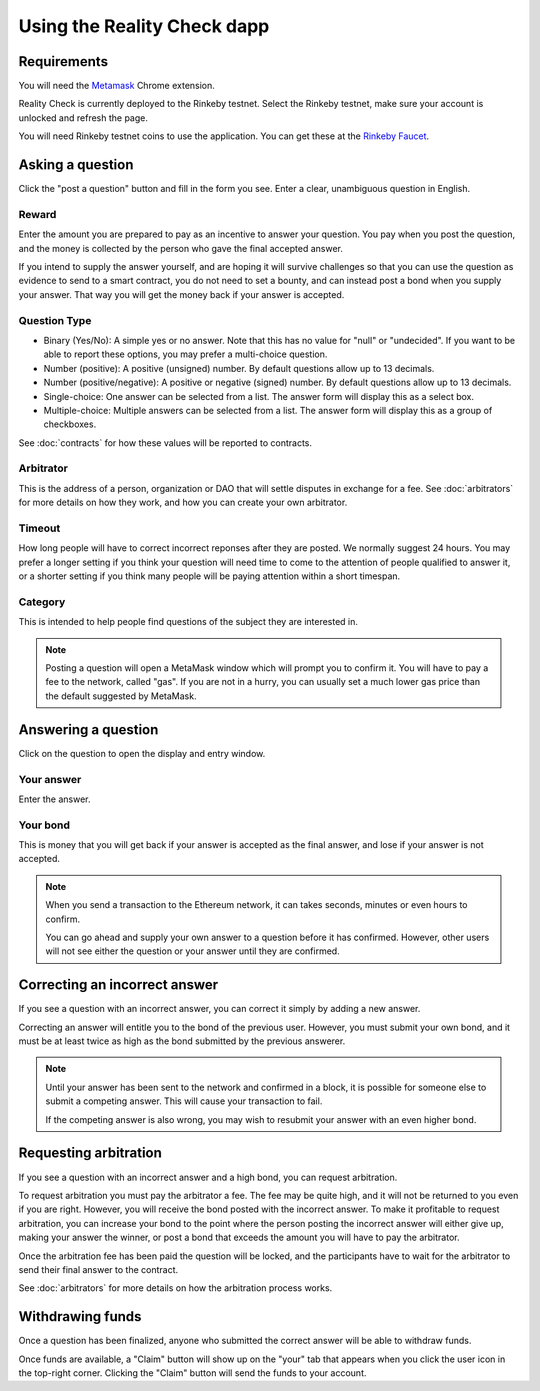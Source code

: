 Using the Reality Check dapp
=============

.. local::

Requirements
------------

You will need the Metamask_ Chrome extension. 

Reality Check is currently deployed to the Rinkeby testnet. Select the Rinkeby testnet, make sure your account is unlocked and refresh the page. 

You will need Rinkeby testnet coins to use the application. You can get these at the `Rinkeby Faucet`_.

.. _Metamask: http://metamask.io/
.. _`Rinkeby Faucet`: https://faucet.rinkeby.io/


Asking a question
-----------------

Click the "post a question" button and fill in the form you see. Enter a clear, unambiguous question in English. 

Reward
~~~~~~~~~~
Enter the amount you are prepared to pay as an incentive to answer your question. You pay when you post the question, and the money is collected by the person who gave the final accepted answer.

If you intend to supply the answer yourself, and are hoping it will survive challenges so that you can use the question as evidence to send to a smart contract, you do not need to set a bounty, and can instead post a bond when you supply your answer. That way you will get the money back if your answer is accepted.

Question Type
~~~~~~~~~~~~~
* Binary (Yes/No): A simple yes or no answer. Note that this has no value for "null" or "undecided". If you want to be able to report these options, you may prefer a multi-choice question.
* Number (positive): A positive (unsigned) number. By default questions allow up to 13 decimals. 
* Number (positive/negative): A positive or negative (signed) number. By default questions allow up to 13 decimals. 
* Single-choice: One answer can be selected from a list. The answer form will display this as a select box.
* Multiple-choice: Multiple answers can be selected from a list. The answer form will display this as a group of checkboxes.

See :doc:`contracts` for how these values will be reported to contracts.


Arbitrator
~~~~~~~~~~
This is the address of a person, organization or DAO that will settle disputes in exchange for a fee. See :doc:`arbitrators` for more details on how they work, and how you can create your own arbitrator.

Timeout
~~~~~~~
How long people will have to correct incorrect reponses after they are posted. We normally suggest 24 hours. You may prefer a longer setting if you think your question will need time to come to the attention of people qualified to answer it, or a shorter setting if you think many people will be paying attention within a short timespan. 

Category
~~~~~~~~
This is intended to help people find questions of the subject they are interested in.

.. note:: Posting a question will open a MetaMask window which will prompt you to confirm it. 
          You will have to pay a fee to the network, called "gas". 
          If you are not in a hurry, you can usually set a much lower gas price than the default suggested by MetaMask.

Answering a question
--------------------

Click on the question to open the display and entry window.

Your answer
~~~~~~~~~~~

Enter the answer. 

Your bond
~~~~~~~~~

This is money that you will get back if your answer is accepted as the final answer, and lose if your answer is not accepted. 

.. note:: When you send a transaction to the Ethereum network, it can takes seconds, minutes or even hours to confirm.

          You can go ahead and supply your own answer to a question before it has confirmed. However, other users will not see either the question or your answer until they are confirmed.


Correcting an incorrect answer
------------------------------

If you see a question with an incorrect answer, you can correct it simply by adding a new answer. 

Correcting an answer will entitle you to the bond of the previous user. However, you must submit your own bond, and it must be at least twice as high as the bond submitted by the previous answerer.

.. note:: Until your answer has been sent to the network and confirmed in a block, it is possible for someone else to submit a competing answer.
          This will cause your transaction to fail. 

          If the competing answer is also wrong, you may wish to resubmit your answer with an even higher bond.
          

Requesting arbitration
----------------------

If you see a question with an incorrect answer and a high bond, you can request arbitration. 

To request arbitration you must pay the arbitrator a fee. The fee may be quite high, and it will not be returned to you even if you are right. However, you will receive the bond posted with the incorrect answer. To make it profitable to request arbitration, you can increase your bond to the point where the person posting the incorrect answer will either give up, making your answer the winner, or post a bond that exceeds the amount you will have to pay the arbitrator.

Once the arbitration fee has been paid the question will be locked, and the participants have to wait for the arbitrator to send their final answer to the contract.


See :doc:`arbitrators` for more details on how the arbitration process works.


Withdrawing funds
-----------------

Once a question has been finalized, anyone who submitted the correct answer will be able to withdraw funds.

Once funds are available, a "Claim" button will show up on the "your" tab that appears when you click the user icon in the top-right corner. Clicking the "Claim" button will send the funds to your account.
